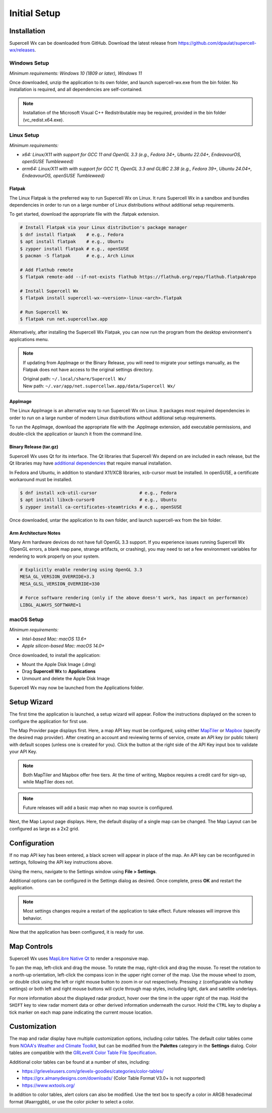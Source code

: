 Initial Setup
=============

Installation
------------

Supercell Wx can be downloaded from GitHub. Download the latest release from
https://github.com/dpaulat/supercell-wx/releases.

Windows Setup
^^^^^^^^^^^^^

*Minimum requirements: Windows 10 (1809 or later), Windows 11*

Once downloaded, unzip the application to its own folder, and launch
supercell-wx.exe from the bin folder. No installation is required, and all
dependencies are self-contained.

.. note:: Installation of the Microsoft Visual C++ Redistributable may be
          required, provided in the bin folder (vc_redist.x64.exe).

Linux Setup
^^^^^^^^^^^

*Minimum requirements:*

- *x64: Linux/X11 with support for GCC 11 and OpenGL 3.3 (e.g., Fedora 34+,
  Ubuntu 22.04+, EndeavourOS, openSUSE Tumbleweed)*
- *arm64: Linux/X11 with with support for GCC 11, OpenGL 3.3 and GLIBC 2.38
  (e.g., Fedora 39+, Ubuntu 24.04+, EndeavourOS, openSUSE Tumbleweed)*

Flatpak
"""""""

The Linux Flatpak is the preferred way to run Supercell Wx on Linux. It
runs Supercell Wx in a sandbox and bundles dependencies in order to run on a
large number of Linux distributions without additional setup requirements.

To get started, download the appropriate file with the .flatpak extension.

.. code:: bash

  # Install Flatpak via your Linux distribution's package manager
  $ dnf install flatpak    # e.g., Fedora
  $ apt install flatpak    # e.g., Ubuntu
  $ zypper install flatpak # e.g., openSUSE
  $ pacman -S flatpak      # e.g., Arch Linux

  # Add Flathub remote
  $ flatpak remote-add --if-not-exists flathub https://flathub.org/repo/flathub.flatpakrepo

  # Install Supercell Wx
  $ flatpak install supercell-wx-<version>-linux-<arch>.flatpak

  # Run Supercell Wx
  $ flatpak run net.supercellwx.app

Alternatively, after installing the Supercell Wx Flatpak, you can now run the
program from the desktop environment's applications menu.

.. note:: If updating from AppImage or the Binary Release, you will need to
          migrate your settings manually, as the Flatpak does not have access
          to the original settings directory.

          | Original path: ``~/.local/share/Supercell Wx/``
          | New path: ``~/.var/app/net.supercellwx.app/data/Supercell Wx/``

AppImage
""""""""

The Linux AppImage is an alternative way to run Supercell Wx on Linux. It
packages most required dependencies in order to run on a large number of modern
Linux distributions without additional setup requirements.

To run the AppImage, download the appropriate file with the .AppImage extension,
add executable permissions, and double-click the application or launch it from
the command line.

Binary Release (tar.gz)
"""""""""""""""""""""""

Supercell Wx uses Qt for its interface. The Qt libraries that Supercell Wx
depend on are included in each release, but the Qt libraries may have
`additional dependencies <https://doc.qt.io/qt-6/linux-requirements.html>`_
that require manual installation.

In Fedora and Ubuntu, in addition to standard X11/XCB libraries, xcb-cursor must
be installed. In openSUSE, a certificate workaround must be installed.

.. code:: bash

  $ dnf install xcb-util-cursor                # e.g., Fedora
  $ apt install libxcb-cursor0                 # e.g., Ubuntu
  $ zypper install ca-certificates-steamtricks # e.g., openSUSE

Once downloaded, untar the application to its own folder, and launch
supercell-wx from the bin folder.

Arm Architecture Notes
""""""""""""""""""""""

Many Arm hardware devices do not have full OpenGL 3.3 support. If you experience
issues running Supercell Wx (OpenGL errors, a blank map pane, strange artifacts,
or crashing), you may need to set a few environment variables for rendering to
work properly on your system.

.. code:: bash

  # Explicitly enable rendering using OpenGL 3.3
  MESA_GL_VERSION_OVERRIDE=3.3
  MESA_GLSL_VERSION_OVERRIDE=330

  # Force software rendering (only if the above doesn't work, has impact on performance)
  LIBGL_ALWAYS_SOFTWARE=1

macOS Setup
^^^^^^^^^^^

*Minimum requirements:*

- *Intel-based Mac: macOS 13.6+*
- *Apple silicon-based Mac: macOS 14.0+*

Once downloaded, to install the application:

- Mount the Apple Disk Image (.dmg)
- Drag **Supercell Wx** to **Applications**
- Unmount and delete the Apple Disk Image

Supercell Wx may now be launched from the Applications folder.

Setup Wizard
------------

The first time the application is launched, a setup wizard will appear. Follow
the instructions displayed on the screen to configure the application for first
use.

The Map Provider page displays first. Here, a map API key must be configured,
using either `MapTiler <https://www.maptiler.com/>`_ or `Mapbox
<https://www.mapbox.com/>`_ (specify the desired map provider). After creating
an account and reviewing terms of service, create an API key (or public token)
with default scopes (unless one is created for you). Click the button at the
right side of the API Key input box to validate your API Key.

.. image:: images/initial-setup-06-wizard-map-provider.png

.. note:: Both MapTiler and Mapbox offer free tiers. At the time of writing,
          Mapbox requires a credit card for sign-up, while MapTiler does not.

.. note:: Future releases will add a basic map when no map source is configured.

Next, the Map Layout page displays. Here, the default display of a single map
can be changed. The Map Layout can be configured as large as a 2x2 grid.

.. image:: images/initial-setup-07-wizard-map-layout.png

Configuration
-------------

If no map API key has been entered, a black screen will appear in place of the
map. An API key can be reconfigured in settings, following the API key
instructions above.

.. image:: images/initial-setup-01-initial-startup-small.png

Using the menu, navigate to the Settings window using **File > Settings**.

.. image:: images/initial-setup-02-initial-settings-small.png

Additional options can be configured in the Settings dialog as desired. Once
complete, press **OK** and restart the application.

.. note:: Most settings changes require a restart of the application to take
          effect. Future releases will improve this behavior.

Now that the application has been configured, it is ready for use.

.. image:: images/initial-setup-03-initial-configured-small.png

Map Controls
------------

Supercell Wx uses `MapLibre Native Qt
<https://github.com/maplibre/maplibre-native-qt>`_ to render a responsive map.

To pan the map, left-click and drag the mouse. To rotate the map, right-click
and drag the mouse. To reset the rotation to a north-up orientation, left-click
the compass icon in the upper right corner of the map. Use the mouse wheel to
zoom, or double click using the left or right mouse button to zoom in or out
respectively. Pressing ``z`` (configurable via hotkey settings) or both left and
right mouse buttons will cycle through map styles, including light, dark and
satellite underlays.

For more information about the displayed radar product, hover over the time in
the upper right of the map. Hold the ``SHIFT`` key to view radar moment data or
other derived information underneath the cursor. Hold the ``CTRL`` key to
display a tick marker on each map pane indicating the current mouse location.

Customization
-------------

The map and radar display have multiple customization options, including color
tables. The default color tables come from `NOAA's Weather and Climate Toolkit
<https://www.ncdc.noaa.gov/wct/index.php>`_, but can be modified from the
**Palettes** category in the **Settings** dialog. Color tables are compatible
with the `GRLevelX <http://www.grlevelx.com/>`_ `Color Table File Specification
<http://www.grlevelx.com/manuals/color_tables/files_color_table.htm>`_.

.. image:: images/initial-setup-04-settings-color-tables-small.png

Additional color tables can be found at a number of sites, including:

- https://grlevelxusers.com/grlevelx-goodies/categories/color-tables/
- https://grx.almanydesigns.com/downloads/ (Color Table Format V3.0+ is not supported)
- https://www.wxtools.org/

In addition to color tables, alert colors can also be modified. Use the text box
to specify a color in ARGB hexadecimal format (#aarrggbb), or use the color
picker to select a color.

.. image:: images/initial-setup-05-settings-alerts-small.png
